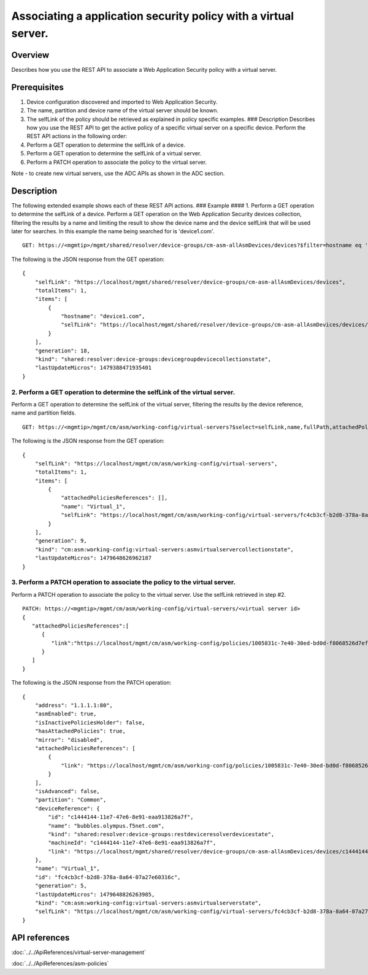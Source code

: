 Associating a application security policy with a virtual server.
----------------------------------------------------------------

Overview
~~~~~~~~

Describes how you use the REST API to associate a Web Application
Security policy with a virtual server.

Prerequisites
~~~~~~~~~~~~~

1. Device configuration discovered and imported to Web Application
   Security.
2. The name, partition and device name of the virtual server should be
   known.
3. The selfLink of the policy should be retrieved as explained in policy
   specific examples. ### Description Describes how you use the REST API
   to get the active policy of a specific virtual server on a specific
   device. Perform the REST API actions in the following order:
4. Perform a GET operation to determine the selfLink of a device.
5. Perform a GET operation to determine the selfLink of a virtual
   server.
6. Perform a PATCH operation to associate the policy to the virtual
   server.

Note - to create new virtual servers, use the ADC APIs as shown in the
ADC section.

Description
~~~~~~~~~~~

The following extended example shows each of these REST API actions. ###
Example #### 1. Perform a GET operation to determine the selfLink of a
device. Perform a GET operation on the Web Application Security devices
collection, filtering the results by a name and limiting the result to
show the device name and the device selfLink that will be used later for
searches. In this example the name being searched for is 'device1.com'.

::

    GET: https://<mgmtip>/mgmt/shared/resolver/device-groups/cm-asm-allAsmDevices/devices?$filter=hostname eq 'device1.com'&$select=hostname,selfLink

The following is the JSON response from the GET operation:

::

    {
        "selfLink": "https://localhost/mgmt/shared/resolver/device-groups/cm-asm-allAsmDevices/devices",
        "totalItems": 1,
        "items": [
            {
                "hostname": "device1.com",
                "selfLink": "https://localhost/mgmt/shared/resolver/device-groups/cm-asm-allAsmDevices/devices/c1444144-11e7-47e6-8e91-eaa913826a7f"
            }
        ],
        "generation": 18,
        "kind": "shared:resolver:device-groups:devicegroupdevicecollectionstate",
        "lastUpdateMicros": 1479388471935401
    }

2. Perform a GET operation to determine the selfLink of the virtual server.
^^^^^^^^^^^^^^^^^^^^^^^^^^^^^^^^^^^^^^^^^^^^^^^^^^^^^^^^^^^^^^^^^^^^^^^^^^^

Perform a GET operation to determine the selfLink of the virtual server,
filtering the results by the device reference, name and partition
fields.

::

    GET: https://<mgmtip>/mgmt/cm/asm/working-config/virtual-servers?$select=selfLink,name,fullPath,attachedPoliciesReferences&$filter=deviceReference/link eq 'https://localhost/mgmt/shared/resolver/device-groups/cm-asm-allAsmDevices/devices/c1444144-11e7-47e6-8e91-eaa913826a7f' and name eq 'Virtual_1' and partition eq 'Common'

The following is the JSON response from the GET operation:

::

    {
        "selfLink": "https://localhost/mgmt/cm/asm/working-config/virtual-servers",
        "totalItems": 1,
        "items": [
            {
                "attachedPoliciesReferences": [],
                "name": "Virtual_1",
                "selfLink": "https://localhost/mgmt/cm/asm/working-config/virtual-servers/fc4cb3cf-b2d8-378a-8a64-07a27e60316c"
            }
        ],
        "generation": 9,
        "kind": "cm:asm:working-config:virtual-servers:asmvirtualservercollectionstate",
        "lastUpdateMicros": 1479648626962187
    }

3. Perform a PATCH operation to associate the policy to the virtual server.
^^^^^^^^^^^^^^^^^^^^^^^^^^^^^^^^^^^^^^^^^^^^^^^^^^^^^^^^^^^^^^^^^^^^^^^^^^^

Perform a PATCH operation to associate the policy to the virtual server.
Use the selfLink retrieved in step #2.

::

    PATCH: https://<mgmtip>/mgmt/cm/asm/working-config/virtual-servers/<virtual server id>
    {  
       "attachedPoliciesReferences":[  
          {  
             "link":"https://localhost/mgmt/cm/asm/working-config/policies/1005831c-7e40-30ed-bd0d-f8068526d7ef"
          }
       ]
    }

The following is the JSON response from the PATCH operation:

::

    {
        "address": "1.1.1.1:80",
        "asmEnabled": true,
        "isInactivePoliciesHolder": false,
        "hasAttachedPolicies": true,
        "mirror": "disabled",
        "attachedPoliciesReferences": [
            {
                "link": "https://localhost/mgmt/cm/asm/working-config/policies/1005831c-7e40-30ed-bd0d-f8068526d7ef"
            }
        ],
        "isAdvanced": false,
        "partition": "Common",
        "deviceReference": {
            "id": "c1444144-11e7-47e6-8e91-eaa913826a7f",
            "name": "bubbles.olympus.f5net.com",
            "kind": "shared:resolver:device-groups:restdeviceresolverdevicestate",
            "machineId": "c1444144-11e7-47e6-8e91-eaa913826a7f",
            "link": "https://localhost/mgmt/shared/resolver/device-groups/cm-asm-allAsmDevices/devices/c1444144-11e7-47e6-8e91-eaa913826a7f"
        },
        "name": "Virtual_1",
        "id": "fc4cb3cf-b2d8-378a-8a64-07a27e60316c",
        "generation": 5,
        "lastUpdateMicros": 1479648826263985,
        "kind": "cm:asm:working-config:virtual-servers:asmvirtualserverstate",
        "selfLink": "https://localhost/mgmt/cm/asm/working-config/virtual-servers/fc4cb3cf-b2d8-378a-8a64-07a27e60316c"
    }

API references
~~~~~~~~~~~~~~
:doc:`../../ApiReferences/virtual-server-management`

:doc:`../../ApiReferences/asm-policies`

